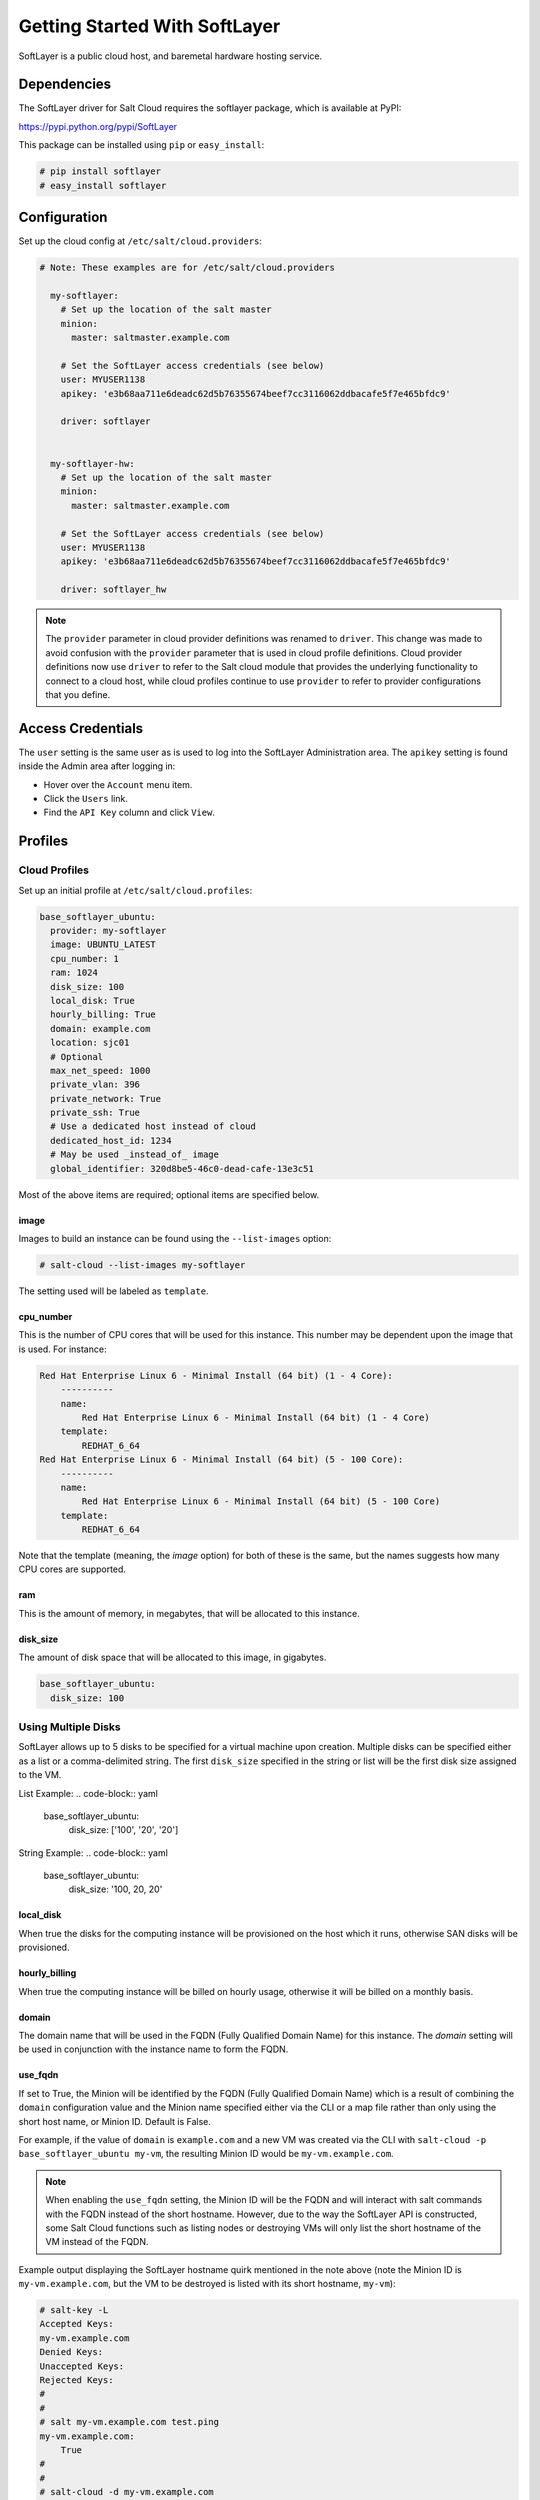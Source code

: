 ==============================
Getting Started With SoftLayer
==============================

SoftLayer is a public cloud host, and baremetal hardware hosting service.

Dependencies
============
The SoftLayer driver for Salt Cloud requires the softlayer package, which is
available at PyPI:

https://pypi.python.org/pypi/SoftLayer

This package can be installed using ``pip`` or ``easy_install``:

.. code-block:: bash

  # pip install softlayer
  # easy_install softlayer


Configuration
=============
Set up the cloud config at ``/etc/salt/cloud.providers``:

.. code-block:: yaml

  # Note: These examples are for /etc/salt/cloud.providers

    my-softlayer:
      # Set up the location of the salt master
      minion:
        master: saltmaster.example.com

      # Set the SoftLayer access credentials (see below)
      user: MYUSER1138
      apikey: 'e3b68aa711e6deadc62d5b76355674beef7cc3116062ddbacafe5f7e465bfdc9'

      driver: softlayer


    my-softlayer-hw:
      # Set up the location of the salt master
      minion:
        master: saltmaster.example.com

      # Set the SoftLayer access credentials (see below)
      user: MYUSER1138
      apikey: 'e3b68aa711e6deadc62d5b76355674beef7cc3116062ddbacafe5f7e465bfdc9'

      driver: softlayer_hw

.. note::
    .. versionchanged:: 2015.8.0

    The ``provider`` parameter in cloud provider definitions was renamed to ``driver``. This
    change was made to avoid confusion with the ``provider`` parameter that is used in cloud profile
    definitions. Cloud provider definitions now use ``driver`` to refer to the Salt cloud module that
    provides the underlying functionality to connect to a cloud host, while cloud profiles continue
    to use ``provider`` to refer to provider configurations that you define.

Access Credentials
==================
The ``user`` setting is the same user as is used to log into the SoftLayer
Administration area. The ``apikey`` setting is found inside the Admin area after
logging in:

* Hover over the ``Account`` menu item.
* Click the ``Users`` link.
* Find the ``API Key`` column and click ``View``.


Profiles
========

Cloud Profiles
~~~~~~~~~~~~~~
Set up an initial profile at ``/etc/salt/cloud.profiles``:

.. code-block:: yaml

    base_softlayer_ubuntu:
      provider: my-softlayer
      image: UBUNTU_LATEST
      cpu_number: 1
      ram: 1024
      disk_size: 100
      local_disk: True
      hourly_billing: True
      domain: example.com
      location: sjc01
      # Optional
      max_net_speed: 1000
      private_vlan: 396
      private_network: True
      private_ssh: True
      # Use a dedicated host instead of cloud
      dedicated_host_id: 1234
      # May be used _instead_of_ image
      global_identifier: 320d8be5-46c0-dead-cafe-13e3c51


Most of the above items are required; optional items are specified below.

image
-----
Images to build an instance can be found using the ``--list-images`` option:

.. code-block:: bash

    # salt-cloud --list-images my-softlayer

The setting used will be labeled as ``template``.

cpu_number
----------
This is the number of CPU cores that will be used for this instance. This
number may be dependent upon the image that is used. For instance:

.. code-block:: yaml

    Red Hat Enterprise Linux 6 - Minimal Install (64 bit) (1 - 4 Core):
        ----------
        name:
            Red Hat Enterprise Linux 6 - Minimal Install (64 bit) (1 - 4 Core)
        template:
            REDHAT_6_64
    Red Hat Enterprise Linux 6 - Minimal Install (64 bit) (5 - 100 Core):
        ----------
        name:
            Red Hat Enterprise Linux 6 - Minimal Install (64 bit) (5 - 100 Core)
        template:
            REDHAT_6_64

Note that the template (meaning, the `image` option) for both of these is the
same, but the names suggests how many CPU cores are supported.

ram
---
This is the amount of memory, in megabytes, that will be allocated to this
instance.

disk_size
---------
The amount of disk space that will be allocated to this image, in gigabytes.

.. code-block:: yaml

    base_softlayer_ubuntu:
      disk_size: 100

Using Multiple Disks
~~~~~~~~~~~~~~~~~~~~

.. versionadded:: 2015.8.1

SoftLayer allows up to 5 disks to be specified for a virtual machine upon
creation. Multiple disks can be specified either as a list or a comma-delimited
string. The first ``disk_size`` specified in the string or list will be the first
disk size assigned to the VM.

List Example:
.. code-block:: yaml

    base_softlayer_ubuntu:
      disk_size: ['100', '20', '20']

String Example:
.. code-block:: yaml

    base_softlayer_ubuntu:
      disk_size: '100, 20, 20'

local_disk
----------
When true the disks for the computing instance will be provisioned on the host
which it runs, otherwise SAN disks will be provisioned.

hourly_billing
--------------
When true the computing instance will be billed on hourly usage, otherwise it
will be billed on a monthly basis.

domain
------
The domain name that will be used in the FQDN (Fully Qualified Domain Name) for
this instance. The `domain` setting will be used in conjunction with the
instance name to form the FQDN.

use_fqdn
--------
If set to True, the Minion will be identified by the FQDN (Fully Qualified Domain
Name) which is a result of combining the ``domain`` configuration value and the
Minion name specified either via the CLI or a map file rather than only using the
short host name, or Minion ID. Default is False.

.. versionadded:: 2016.3.0

For example, if the value of ``domain`` is ``example.com`` and a new VM was created
via the CLI with ``salt-cloud -p base_softlayer_ubuntu my-vm``, the resulting
Minion ID would be ``my-vm.example.com``.

.. note::
    When enabling the ``use_fqdn`` setting, the Minion ID will be the FQDN and will
    interact with salt commands with the FQDN instead of the short hostname. However,
    due to the way the SoftLayer API is constructed, some Salt Cloud functions such
    as listing nodes or destroying VMs will only list the short hostname of the VM
    instead of the FQDN.

Example output displaying the SoftLayer hostname quirk mentioned in the note above
(note the Minion ID is ``my-vm.example.com``, but the VM to be destroyed is listed
with its short hostname, ``my-vm``):

.. code-block:: bash

    # salt-key -L
    Accepted Keys:
    my-vm.example.com
    Denied Keys:
    Unaccepted Keys:
    Rejected Keys:
    #
    #
    # salt my-vm.example.com test.ping
    my-vm.example.com:
        True
    #
    #
    # salt-cloud -d my-vm.example.com
    [INFO    ] salt-cloud starting
    [INFO    ] POST https://api.softlayer.com/xmlrpc/v3.1/SoftLayer_Account
    The following virtual machines are set to be destroyed:
      softlayer-config:
        softlayer:
          my-vm

    Proceed? [N/y] y
    ... proceeding
    [INFO    ] Destroying in non-parallel mode.
    [INFO    ] POST https://api.softlayer.com/xmlrpc/v3.1/SoftLayer_Account
    [INFO    ] POST https://api.softlayer.com/xmlrpc/v3.1/SoftLayer_Virtual_Guest
    softlayer-config:
        ----------
        softlayer:
            ----------
            my-vm:
                True


location
--------
Images to build an instance can be found using the `--list-locations` option:

.. code-block:: bash

    # salt-cloud --list-location my-softlayer

max_net_speed
-------------
Specifies the connection speed for the instance's network components. This
setting is optional. By default, this is set to 10.

post_uri
--------
Specifies the uri location of the script to be downloaded and run after the instance
is provisioned.

.. versionadded:: 2015.8.1

Example:
.. code-block:: yaml

    base_softlayer_ubuntu:
      post_uri: 'https://SOMESERVERIP:8000/myscript.sh'

public_vlan
-----------
If it is necessary for an instance to be created within a specific frontend
VLAN, the ID for that VLAN can be specified in either the provider or profile
configuration.

This ID can be queried using the `list_vlans` function, as described below. This
setting is optional.

If this setting is set to `None`, salt-cloud will connect to the private ip of
the server.

.. note::

    If this setting is not provided and the server is not built with a public
    vlan, `private_ssh` or `private_wds` will need to be set to make sure that
    salt-cloud attempts to connect to the private ip.

private_vlan
------------
If it is necessary for an instance to be created within a specific backend VLAN,
the ID for that VLAN can be specified in either the provider or profile
configuration.

This ID can be queried using the `list_vlans` function, as described below. This
setting is optional.

private_network
---------------
If a server is to only be used internally, meaning it does not have a public
VLAN associated with it, this value would be set to True. This setting is
optional. The default is False.

private_ssh or private_wds
--------------------------
Whether to run the deploy script on the server using the public IP address
or the private IP address. If set to True, Salt Cloud will attempt to SSH or
WinRM into the new server using the private IP address. The default is False.
This settiong is optional.

global_identifier
-----------------
When creating an instance using a custom template, this option is set to the
corresponding value obtained using the `list_custom_images` function. This
option will not be used if an `image` is set, and if an `image` is not set, it
is required.


The profile can be realized now with a salt command:

.. code-block:: bash

    # salt-cloud -p base_softlayer_ubuntu myserver

Using the above configuration, this will create `myserver.example.com`.

Once the instance has been created with salt-minion installed, connectivity to
it can be verified with Salt:

.. code-block:: bash

    # salt 'myserver.example.com' test.ping

Dedicated Host
~~~~~~~~~~~~~~
Soflayer allows the creation of new VMs in a dedicated host. This means that
you can order and pay a fixed amount for a bare metal dedicated host and use
it to provision as many VMs as you can fit in there. If you want your VMs to
be launched in a dedicated host, instead of Sofltayer's cloud, set the
``dedicated_host_id`` parameter in your profile.

dedicated_host_id
-----------------
The id of the dedicated host where the VMs should be created. If not set, VMs
will be created in Softlayer's cloud instead.

Bare metal Profiles
~~~~~~~~~~~~~~~~~~~
Set up an initial profile at ``/etc/salt/cloud.profiles``:

.. code-block:: yaml

    base_softlayer_hw_centos:
      provider: my-softlayer-hw
      # CentOS 6.0 - Minimal Install (64 bit)
      image: 13963
      # 2 x 2.0 GHz Core Bare Metal Instance - 2 GB Ram
      size: 1921
      # 500GB SATA II
      hdd: 1267
      # San Jose 01
      location: 168642
      domain: example.com
      # Optional
      vlan: 396
      port_speed: 273
      banwidth: 248


Most of the above items are required; optional items are specified below.

image
-----
Images to build an instance can be found using the `--list-images` option:

.. code-block:: bash

    # salt-cloud --list-images my-softlayer-hw

A list of `id`s and names will be provided. The `name` will describe the
operating system and architecture. The `id` will be the setting to be used in
the profile.

size
----
Sizes to build an instance can be found using the `--list-sizes` option:

.. code-block:: bash

    # salt-cloud --list-sizes my-softlayer-hw

A list of `id`s and names will be provided. The `name` will describe the speed
and quantity of CPU cores, and the amount of memory that the hardware will
contain. The `id` will be the setting to be used in the profile.


hdd
---
There is currently only one size of hard disk drive (HDD) that is available for
hardware instances on SoftLayer:

.. code-block:: yaml

    1267: 500GB SATA II

The `hdd` setting in the profile should be 1267. Other sizes may be
added in the future.

location
--------
Locations to build an instance can be found using the `--list-images` option:

.. code-block:: bash

    # salt-cloud --list-locations my-softlayer-hw

A list of IDs and names will be provided. The `location` will describe the
location in human terms. The `id` will be the setting to be used in the profile.

domain
------
The domain name that will be used in the FQDN (Fully Qualified Domain Name) for
this instance. The `domain` setting will be used in conjunction with the
instance name to form the FQDN.

vlan
----
If it is necessary for an instance to be created within a specific VLAN, the ID
for that VLAN can be specified in either the provider or profile configuration.

This ID can be queried using the `list_vlans` function, as described below.

port_speed
----------
Specifies the speed for the instance's network port. This setting refers to an
ID within the SoftLayer API, which sets the port speed. This setting is
optional. The default is 273, or, 100 Mbps Public & Private Networks. The
following settings are available:

* 273: 100 Mbps Public & Private Networks
* 274: 1 Gbps Public & Private Networks
* 21509: 10 Mbps Dual Public & Private Networks (up to 20 Mbps)
* 21513: 100 Mbps Dual Public & Private Networks (up to 200 Mbps)
* 2314: 1 Gbps Dual Public & Private Networks (up to 2 Gbps)
* 272: 10 Mbps Public & Private Networks

bandwidth
---------
Specifies the network bandwidth available for the instance. This setting refers
to an ID within the SoftLayer API, which sets the bandwidth. This setting is
optional. The default is 248, or, 5000 GB Bandwidth. The following settings are
available:

* 248: 5000 GB Bandwidth
* 129: 6000 GB Bandwidth
* 130: 8000 GB Bandwidth
* 131: 10000 GB Bandwidth
* 36: Unlimited Bandwidth (10 Mbps Uplink)
* 125: Unlimited Bandwidth (100 Mbps Uplink)


Actions
=======
The following actions are currently supported by the SoftLayer Salt Cloud
driver.

show_instance
~~~~~~~~~~~~~
This action is a thin wrapper around `--full-query`, which displays details on a
single instance only. In an environment with several machines, this will save a
user from having to sort through all instance data, just to examine a single
instance.

.. code-block:: bash

    $ salt-cloud -a show_instance myinstance


Functions
=========
The following functions are currently supported by the SoftLayer Salt Cloud
driver.

list_vlans
~~~~~~~~~~
This function lists all VLANs associated with the account, and all known data
from the SoftLayer API concerning those VLANs.

.. code-block:: bash

    $ salt-cloud -f list_vlans my-softlayer
    $ salt-cloud -f list_vlans my-softlayer-hw

The `id` returned in this list is necessary for the `vlan` option when creating
an instance.

list_custom_images
~~~~~~~~~~~~~~~~~~
This function lists any custom templates associated with the account, that can
be used to create a new instance.

.. code-block:: bash

    $ salt-cloud -f list_custom_images my-softlayer

The `globalIdentifier` returned in this list is necessary for the
`global_identifier` option when creating an image using a custom template.


Optional Products for SoftLayer HW
==================================
The softlayer_hw driver supports the ability to add optional products, which
are supported by SoftLayer's API. These products each have an ID associated with
them, that can be passed into Salt Cloud with the `optional_products` option:

.. code-block:: yaml

    softlayer_hw_test:
      provider: my-softlayer-hw
      # CentOS 6.0 - Minimal Install (64 bit)
      image: 13963
      # 2 x 2.0 GHz Core Bare Metal Instance - 2 GB Ram
      size: 1921
      # 500GB SATA II
      hdd: 1267
      # San Jose 01
      location: 168642
      domain: example.com
      optional_products:
        # MySQL for Linux
        - id: 28
        # Business Continuance Insurance
        - id: 104

These values can be manually obtained by looking at the source of an order page
on the SoftLayer web interface. For convenience, many of these values are listed
here:

Public Secondary IP Addresses
~~~~~~~~~~~~~~~~~~~~~~~~~~~~~
* 22: 4 Public IP Addresses
* 23: 8 Public IP Addresses

Primary IPv6 Addresses
~~~~~~~~~~~~~~~~~~~~~~
* 17129: 1 IPv6 Address

Public Static IPv6 Addresses
~~~~~~~~~~~~~~~~~~~~~~~~~~~~
* 1481: /64 Block Static Public IPv6 Addresses

OS-Specific Addon
~~~~~~~~~~~~~~~~~
* 17139: XenServer Advanced for XenServer 6.x
* 17141: XenServer Enterprise for XenServer 6.x
* 2334: XenServer Advanced for XenServer 5.6
* 2335: XenServer Enterprise for XenServer 5.6
* 13915: Microsoft WebMatrix
* 21276: VMware vCenter 5.1 Standard

Control Panel Software
~~~~~~~~~~~~~~~~~~~~~~
* 121: cPanel/WHM with Fantastico and RVskin
* 20778: Parallels Plesk Panel 11 (Linux) 100 Domain w/ Power Pack
* 20786: Parallels Plesk Panel 11 (Windows) 100 Domain w/ Power Pack
* 20787: Parallels Plesk Panel 11 (Linux) Unlimited Domain w/ Power Pack
* 20792: Parallels Plesk Panel 11 (Windows) Unlimited Domain w/ Power Pack
* 2340: Parallels Plesk Panel 10 (Linux) 100 Domain w/ Power Pack
* 2339: Parallels Plesk Panel 10 (Linux) Unlimited Domain w/ Power Pack
* 13704: Parallels Plesk Panel 10 (Windows) Unlimited Domain w/ Power Pack

Database Software
~~~~~~~~~~~~~~~~~
* 29: MySQL 5.0 for Windows
* 28: MySQL for Linux
* 21501: Riak 1.x
* 20893: MongoDB
* 30: Microsoft SQL Server 2005 Express
* 92: Microsoft SQL Server 2005 Workgroup
* 90: Microsoft SQL Server 2005 Standard
* 94: Microsoft SQL Server 2005 Enterprise
* 1330: Microsoft SQL Server 2008 Express
* 1340: Microsoft SQL Server 2008 Web
* 1337: Microsoft SQL Server 2008 Workgroup
* 1334: Microsoft SQL Server 2008 Standard
* 1331: Microsoft SQL Server 2008 Enterprise
* 2179: Microsoft SQL Server 2008 Express R2
* 2173: Microsoft SQL Server 2008 Web R2
* 2183: Microsoft SQL Server 2008 Workgroup R2
* 2180: Microsoft SQL Server 2008 Standard R2
* 2176: Microsoft SQL Server 2008 Enterprise R2

Anti-Virus & Spyware Protection
~~~~~~~~~~~~~~~~~~~~~~~~~~~~~~~
* 594: McAfee VirusScan Anti-Virus - Windows
* 414: McAfee Total Protection - Windows

Insurance
~~~~~~~~~
* 104: Business Continuance Insurance

Monitoring
~~~~~~~~~~
* 55: Host Ping
* 56: Host Ping and TCP Service Monitoring

Notification
~~~~~~~~~~~~
* 57: Email and Ticket

Advanced Monitoring
~~~~~~~~~~~~~~~~~~~
* 2302: Monitoring Package - Basic
* 2303: Monitoring Package - Advanced
* 2304: Monitoring Package - Premium Application

Response
~~~~~~~~
* 58: Automated Notification
* 59: Automated Reboot from Monitoring
* 60: 24x7x365 NOC Monitoring, Notification, and Response

Intrusion Detection & Protection
~~~~~~~~~~~~~~~~~~~~~~~~~~~~~~~~
* 413: McAfee Host Intrusion Protection w/Reporting

Hardware & Software Firewalls
~~~~~~~~~~~~~~~~~~~~~~~~~~~~~
* 411: APF Software Firewall for Linux
* 894: Microsoft Windows Firewall
* 410: 10Mbps Hardware Firewall
* 409: 100Mbps Hardware Firewall
* 408: 1000Mbps Hardware Firewall

